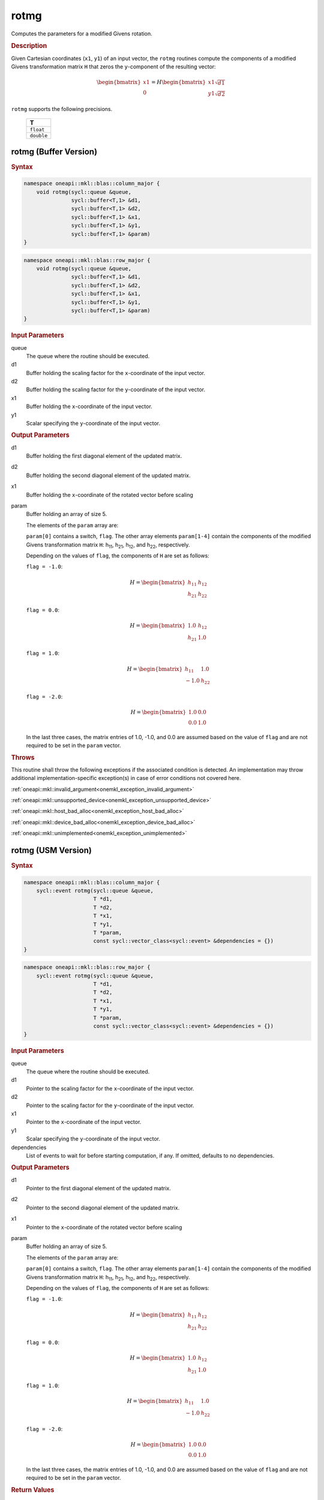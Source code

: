 .. _onemkl_blas_rotmg:

rotmg
=====

Computes the parameters for a modified Givens rotation.

.. _onemkl_blas_rotmg_description:

.. rubric:: Description

Given Cartesian coordinates (``x1``, ``y1``) of an
input vector, the ``rotmg`` routines compute the components of a modified
Givens transformation matrix ``H`` that zeros the ``y``-component of
the resulting vector:

.. math::

      \begin{bmatrix}x1 \\ 0\end{bmatrix}=
      H
      \begin{bmatrix}x1\sqrt{d1} \\ y1\sqrt{d2}\end{bmatrix} 
      
``rotmg`` supports the following precisions.

   .. list-table:: 
      :header-rows: 1

      * -  T 
      * -  ``float`` 
      * -  ``double`` 

.. _onemkl_blas_rotmg_buffer:

rotmg (Buffer Version)
----------------------

.. rubric:: Syntax

.. code-block:: cpp

   namespace oneapi::mkl::blas::column_major {
       void rotmg(sycl::queue &queue,
                  sycl::buffer<T,1> &d1,
                  sycl::buffer<T,1> &d2,
                  sycl::buffer<T,1> &x1,
                  sycl::buffer<T,1> &y1,
                  sycl::buffer<T,1> &param)
   }
.. code-block:: cpp

   namespace oneapi::mkl::blas::row_major {
       void rotmg(sycl::queue &queue,
                  sycl::buffer<T,1> &d1,
                  sycl::buffer<T,1> &d2,
                  sycl::buffer<T,1> &x1,
                  sycl::buffer<T,1> &y1,
                  sycl::buffer<T,1> &param)
   }

.. container:: section

   .. rubric:: Input Parameters

   queue
      The queue where the routine should be executed.

   d1
      Buffer holding the scaling factor for the ``x``-coordinate of the
      input vector.

   d2
      Buffer holding the scaling factor for the ``y``-coordinate of the
      input vector.

   x1
      Buffer holding the ``x``-coordinate of the input vector.

   y1
      Scalar specifying the ``y``-coordinate of the input vector.

.. container:: section

   .. rubric:: Output Parameters

   d1
      Buffer holding the first diagonal element of the updated matrix.

   d2
      Buffer holding the second diagonal element of the updated matrix.

   x1
      Buffer holding the ``x``-coordinate of the rotated vector before
      scaling

   param
      Buffer holding an array of size 5.

      The elements of the ``param`` array are:

      ``param[0]`` contains a switch, ``flag``. The other array elements
      ``param[1-4]`` contain the components of the modified Givens 
      transformation matrix ``H``:
      h\ :sub:`11`, h\ :sub:`21`, h\ :sub:`12`, and
      h\ :sub:`22`, respectively.

      Depending on the values of ``flag``, the components of ``H`` are
      set as follows:

      | ``flag = -1.0``:

      .. math::
   
         H=\begin{bmatrix}h_{11} & h_{12} \\ h_{21} & h_{22}\end{bmatrix} 

      | ``flag = 0.0``:

      .. math::
   
         H=\begin{bmatrix}1.0 & h_{12} \\ h_{21} & 1.0\end{bmatrix} 

      | ``flag = 1.0``:

      .. math::
   
         H=\begin{bmatrix}h_{11} & 1.0 \\ -1.0 & h_{22}\end{bmatrix} 

      | ``flag = -2.0``:
      
      .. math::
   
         H=\begin{bmatrix}1.0 & 0.0 \\ 0.0 & 1.0\end{bmatrix} 

      In the last three cases, the matrix entries of 1.0, -1.0, and 0.0
      are assumed based on the value of ``flag`` and are not required to
      be set in the ``param`` vector.

.. container:: section

   .. rubric:: Throws

   This routine shall throw the following exceptions if the associated condition is detected. An implementation may throw additional implementation-specific exception(s) in case of error conditions not covered here.

   :ref:`oneapi::mkl::invalid_argument<onemkl_exception_invalid_argument>`
       
   
   :ref:`oneapi::mkl::unsupported_device<onemkl_exception_unsupported_device>`
       

   :ref:`oneapi::mkl::host_bad_alloc<onemkl_exception_host_bad_alloc>`
       

   :ref:`oneapi::mkl::device_bad_alloc<onemkl_exception_device_bad_alloc>`
       

   :ref:`oneapi::mkl::unimplemented<onemkl_exception_unimplemented>`
      

.. _onemkl_blas_rotmg_usm:

rotmg (USM Version)
-------------------

.. rubric:: Syntax

.. code-block:: cpp

   namespace oneapi::mkl::blas::column_major {
       sycl::event rotmg(sycl::queue &queue,
                         T *d1,
                         T *d2,
                         T *x1,
                         T *y1,
                         T *param,
                         const sycl::vector_class<sycl::event> &dependencies = {})
   }
.. code-block:: cpp

   namespace oneapi::mkl::blas::row_major {
       sycl::event rotmg(sycl::queue &queue,
                         T *d1,
                         T *d2,
                         T *x1,
                         T *y1,
                         T *param,
                         const sycl::vector_class<sycl::event> &dependencies = {})
   }

.. container:: section

   .. rubric:: Input Parameters

   queue
      The queue where the routine should be executed.

   d1
      Pointer to the scaling factor for the ``x``-coordinate of the
      input vector.

   d2
      Pointer to the scaling factor for the ``y``-coordinate of the
      input vector.

   x1
      Pointer to the ``x``-coordinate of the input vector.

   y1
      Scalar specifying the ``y``-coordinate of the input vector.

   dependencies
      List of events to wait for before starting computation, if any.
      If omitted, defaults to no dependencies.

.. container:: section

   .. rubric:: Output Parameters

   d1
      Pointer to the first diagonal element of the updated matrix.

   d2
      Pointer to the second diagonal element of the updated matrix.

   x1
      Pointer to the ``x``-coordinate of the rotated vector before
      scaling

   param
      Buffer holding an array of size 5.

      The elements of the ``param`` array are:

      ``param[0]`` contains a switch, ``flag``. The other array elements
      ``param[1-4]`` contain the components of the modified Givens 
      transformation matrix ``H``:
      h\ :sub:`11`, h\ :sub:`21`, h\ :sub:`12`, and
      h\ :sub:`22`, respectively.

      Depending on the values of ``flag``, the components of ``H``
      are set as follows:

      | ``flag = -1.0``:

      .. math::
   
         H=\begin{bmatrix}h_{11} & h_{12} \\ h_{21} & h_{22}\end{bmatrix} 

      | ``flag = 0.0``:

      .. math::
   
         H=\begin{bmatrix}1.0 & h_{12} \\ h_{21} & 1.0\end{bmatrix} 

      | ``flag = 1.0``:

      .. math::
   
         H=\begin{bmatrix}h_{11} & 1.0 \\ -1.0 & h_{22}\end{bmatrix} 

      | ``flag = -2.0``:
      
      .. math::
   
         H=\begin{bmatrix}1.0 & 0.0 \\ 0.0 & 1.0\end{bmatrix} 

      In the last three cases, the matrix entries of 1.0, -1.0, and 0.0
      are assumed based on the value of ``flag`` and are not required to
      be set in the ``param`` vector.

.. container:: section

   .. rubric:: Return Values

   Output event to wait on to ensure computation is complete.

.. container:: section

   .. rubric:: Throws

   This routine shall throw the following exceptions if the associated condition is detected. An implementation may throw additional implementation-specific exception(s) in case of error conditions not covered here.

   :ref:`oneapi::mkl::invalid_argument<onemkl_exception_invalid_argument>`
       
       
   
   :ref:`oneapi::mkl::unsupported_device<onemkl_exception_unsupported_device>`
       

   :ref:`oneapi::mkl::host_bad_alloc<onemkl_exception_host_bad_alloc>`
       

   :ref:`oneapi::mkl::device_bad_alloc<onemkl_exception_device_bad_alloc>`
       

   :ref:`oneapi::mkl::unimplemented<onemkl_exception_unimplemented>`
      

   **Parent topic:** :ref:`blas-level-1-routines`

